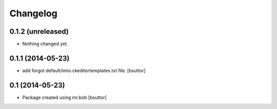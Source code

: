 Changelog
=========

0.1.2 (unreleased)
------------------

- Nothing changed yet.


0.1.1 (2014-05-23)
------------------

- add forgot default/imio.ckeditortemplates.txt file.
  [bsuttor]


0.1 (2014-05-23)
----------------

- Package created using mr.bob
  [bsuttor]
